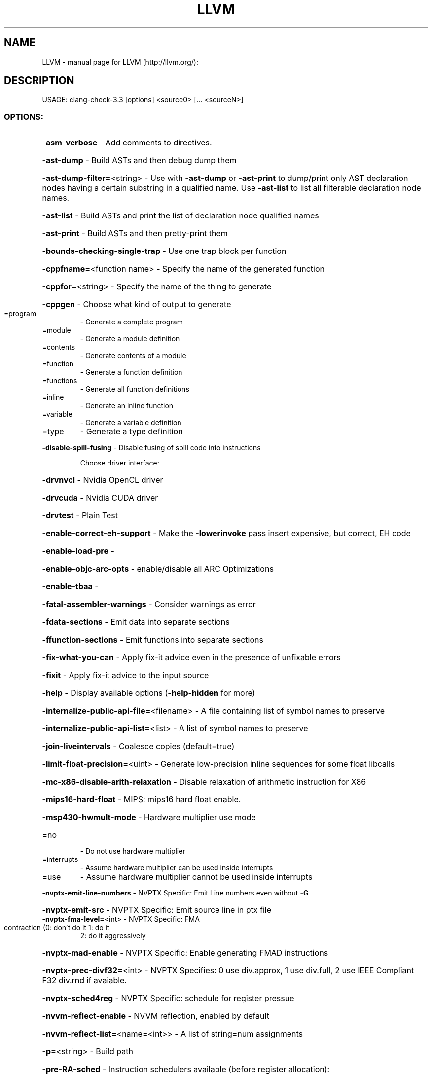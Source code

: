 .\" DO NOT MODIFY THIS FILE!  It was generated by help2man 1.41.2.
.TH LLVM "1" "June 2013" "LLVM (http://llvm.org/):" "User Commands"
.SH NAME
LLVM \- manual page for LLVM (http://llvm.org/):
.SH DESCRIPTION
USAGE: clang\-check\-3.3 [options] <source0> [... <sourceN>]
.SS "OPTIONS:"
.HP
\fB\-asm\-verbose\fR                                 \- Add comments to directives.
.HP
\fB\-ast\-dump\fR                                    \- Build ASTs and then debug dump them
.HP
\fB\-ast\-dump\-filter=\fR<string>                    \- Use with \fB\-ast\-dump\fR or \fB\-ast\-print\fR to dump/print only AST declaration nodes having a certain substring in a qualified name. Use \fB\-ast\-list\fR to list all filterable declaration node names.
.HP
\fB\-ast\-list\fR                                    \- Build ASTs and print the list of declaration node qualified names
.HP
\fB\-ast\-print\fR                                   \- Build ASTs and then pretty\-print them
.HP
\fB\-bounds\-checking\-single\-trap\fR                 \- Use one trap block per function
.HP
\fB\-cppfname=\fR<function name>                    \- Specify the name of the generated function
.HP
\fB\-cppfor=\fR<string>                             \- Specify the name of the thing to generate
.HP
\fB\-cppgen\fR                                      \- Choose what kind of output to generate
.TP
=program
\-   Generate a complete program
.TP
=module
\-   Generate a module definition
.TP
=contents
\-   Generate contents of a module
.TP
=function
\-   Generate a function definition
.TP
=functions
\-   Generate all function definitions
.TP
=inline
\-   Generate an inline function
.TP
=variable
\-   Generate a variable definition
.TP
=type
\-   Generate a type definition
.HP
\fB\-disable\-spill\-fusing\fR                        \- Disable fusing of spill code into instructions
.IP
Choose driver interface:
.HP
\fB\-drvnvcl\fR                                   \- Nvidia OpenCL driver
.HP
\fB\-drvcuda\fR                                   \- Nvidia CUDA driver
.HP
\fB\-drvtest\fR                                   \- Plain Test
.HP
\fB\-enable\-correct\-eh\-support\fR                   \- Make the \fB\-lowerinvoke\fR pass insert expensive, but correct, EH code
.HP
\fB\-enable\-load\-pre\fR                             \-
.HP
\fB\-enable\-objc\-arc\-opts\fR                        \- enable/disable all ARC Optimizations
.HP
\fB\-enable\-tbaa\fR                                 \-
.HP
\fB\-fatal\-assembler\-warnings\fR                    \- Consider warnings as error
.HP
\fB\-fdata\-sections\fR                              \- Emit data into separate sections
.HP
\fB\-ffunction\-sections\fR                          \- Emit functions into separate sections
.HP
\fB\-fix\-what\-you\-can\fR                            \- Apply fix\-it advice even in the presence of unfixable errors
.HP
\fB\-fixit\fR                                       \- Apply fix\-it advice to the input source
.HP
\fB\-help\fR                                        \- Display available options (\fB\-help\-hidden\fR for more)
.HP
\fB\-internalize\-public\-api\-file=\fR<filename>      \- A file containing list of symbol names to preserve
.HP
\fB\-internalize\-public\-api\-list=\fR<list>          \- A list of symbol names to preserve
.HP
\fB\-join\-liveintervals\fR                          \- Coalesce copies (default=true)
.HP
\fB\-limit\-float\-precision=\fR<uint>                \- Generate low\-precision inline sequences for some float libcalls
.HP
\fB\-mc\-x86\-disable\-arith\-relaxation\fR             \- Disable relaxation of arithmetic instruction for X86
.HP
\fB\-mips16\-hard\-float\fR                           \- MIPS: mips16 hard float enable.
.HP
\fB\-msp430\-hwmult\-mode\fR                          \- Hardware multiplier use mode
.TP
=no
\-   Do not use hardware multiplier
.TP
=interrupts
\-   Assume hardware multiplier can be used inside interrupts
.TP
=use
\-   Assume hardware multiplier cannot be used inside interrupts
.HP
\fB\-nvptx\-emit\-line\-numbers\fR                     \- NVPTX Specific: Emit Line numbers even without \fB\-G\fR
.HP
\fB\-nvptx\-emit\-src\fR                              \- NVPTX Specific: Emit source line in ptx file
.TP
\fB\-nvptx\-fma\-level=\fR<int>                       \- NVPTX Specific: FMA contraction (0: don't do it 1: do it
2: do it aggressively
.HP
\fB\-nvptx\-mad\-enable\fR                            \- NVPTX Specific: Enable generating FMAD instructions
.HP
\fB\-nvptx\-prec\-divf32=\fR<int>                     \- NVPTX Specifies: 0 use div.approx, 1 use div.full, 2 use IEEE Compliant F32 div.rnd if avaiable.
.HP
\fB\-nvptx\-sched4reg\fR                             \- NVPTX Specific: schedule for register pressue
.HP
\fB\-nvvm\-reflect\-enable\fR                         \- NVVM reflection, enabled by default
.HP
\fB\-nvvm\-reflect\-list=\fR<name=<int>>              \- A list of string=num assignments
.HP
\fB\-p=\fR<string>                                  \- Build path
.HP
\fB\-pre\-RA\-sched\fR                                \- Instruction schedulers available (before register allocation):
.TP
=vliw\-td
\-   VLIW scheduler
.TP
=list\-ilp
\-   Bottom\-up register pressure aware list scheduling which tries to balance ILP and register pressure
.TP
=list\-hybrid
\-   Bottom\-up register pressure aware list scheduling which tries to balance latency and register pressure
.TP
=source
\-   Similar to list\-burr but schedules in source order when possible
.TP
=list\-burr
\-   Bottom\-up register reduction list scheduling
.TP
=linearize
\-   Linearize DAG, no scheduling
.TP
=fast
\-   Fast suboptimal list scheduling
.TP
=default
\-   Best scheduler for the target
.HP
\fB\-print\-after\-all\fR                             \- Print IR after each pass
.HP
\fB\-print\-before\-all\fR                            \- Print IR before each pass
.HP
\fB\-print\-machineinstrs=\fR<pass\-name>             \- Print machine instrs
.HP
\fB\-profile\-estimator\-loop\-weight=\fR<loop\-weight> \- Number of loop executions used for profile\-estimator
.HP
\fB\-profile\-file=\fR<filename>                     \- Profile file loaded by \fB\-profile\-metadata\-loader\fR
.HP
\fB\-profile\-info\-file=\fR<filename>                \- Profile file loaded by \fB\-profile\-loader\fR
.HP
\fB\-profile\-verifier\-noassert\fR                   \- Disable assertions
.HP
\fB\-regalloc\fR                                    \- Register allocator to use
.TP
=default
\-   pick register allocator based on \fB\-O\fR option
.TP
=basic
\-   basic register allocator
.TP
=fast
\-   fast register allocator
.TP
=greedy
\-   greedy register allocator
.TP
=pbqp
\-   PBQP register allocator
.HP
\fB\-shrink\-wrap\fR                                 \- Shrink wrap callee\-saved register spills/restores
.HP
\fB\-spiller\fR                                     \- Spiller to use: (default: standard)
.TP
=trivial
\-   trivial spiller
.TP
=inline
\-   inline spiller
.HP
\fB\-stats\fR                                       \- Enable statistics output from program (available with Asserts)
.HP
\fB\-struct\-path\-tbaa\fR                            \-
.HP
\fB\-time\-passes\fR                                 \- Time each pass, printing elapsed time for each on exit
.HP
\fB\-vectorize\-loops\fR                             \- Run the Loop vectorization passes
.HP
\fB\-vectorize\-slp\fR                               \- Run the SLP vectorization passes
.HP
\fB\-vectorize\-slp\-aggressive\fR                    \- Run the BB vectorization passes
.HP
\fB\-verify\-dom\-info\fR                             \- Verify dominator info (time consuming)
.HP
\fB\-verify\-loop\-info\fR                            \- Verify loop info (time consuming)
.HP
\fB\-verify\-regalloc\fR                             \- Verify during register allocation
.HP
\fB\-verify\-region\-info\fR                          \- Verify region info (time consuming)
.HP
\fB\-verify\-scev\fR                                 \- Verify ScalarEvolution's backedge taken counts (slow)
.HP
\fB\-version\fR                                     \- Display the version of this program
.HP
\fB\-x86\-asm\-syntax\fR                              \- Choose style of code to emit from X86 backend:
.TP
=att
\-   Emit AT&T\-style assembly
.TP
=intel
\-   Emit Intel\-style assembly
.HP
\fB\-x86\-early\-ifcvt\fR                             \- Enable early if\-conversion on X86
.HP
\fB\-x86\-use\-vzeroupper\fR                          \- Minimize AVX to SSE transition penalty
.PP
\fB\-p\fR <build\-path> is used to read a compile command database.
.IP
For example, it can be a CMake build directory in which a file named
compile_commands.json exists (use \fB\-DCMAKE_EXPORT_COMPILE_COMMANDS\fR=\fION\fR
CMake option to get this output). When no build path is specified,
a search for compile_commands.json will be attempted through all
parent paths of the first input file . See:
http://clang.llvm.org/docs/HowToSetupToolingForLLVM.html for an
example of setting up Clang Tooling on a source tree.
.PP
<source0> ... specify the paths of source files. These paths are
.IP
looked up in the compile command database. If the path of a file is
absolute, it needs to point into CMake's source tree. If the path is
relative, the current working directory needs to be in the CMake
source tree and the file must be in a subdirectory of the current
working directory. "./" prefixes in the relative files will be
automatically removed, but the rest of a relative path must be a
suffix of a path in the compile command database.
.IP
For example, to run clang\-check on all files in a subtree of the
source tree, use:
.IP
find path/in/subtree \fB\-name\fR '*.cpp'|xargs clang\-check
.IP
or using a specific build path:
.IP
find path/in/subtree \fB\-name\fR '*.cpp'|xargs clang\-check \fB\-p\fR build/path
.IP
Note, that path/in/subtree and current directory should follow the
rules described above.
.IP
LLVM version 3.3
.IP
Optimized build.
Built May  7 2013 (21:07:59).
Default target: x86_64\-pc\-linux\-gnu
Host CPU: corei7\-avx
.SH "SEE ALSO"
The full documentation for
.B LLVM
is maintained as a Texinfo manual.  If the
.B info
and
.B LLVM
programs are properly installed at your site, the command
.IP
.B info LLVM
.PP
should give you access to the complete manual.
